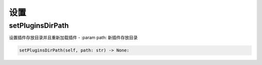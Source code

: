设置
=============================================

setPluginsDirPath
-----------------------
设置插件存放目录并且重新加载插件
- :param path: 新插件存放目录

.. code-block:: python

    setPluginsDirPath(self, path: str) -> None:

